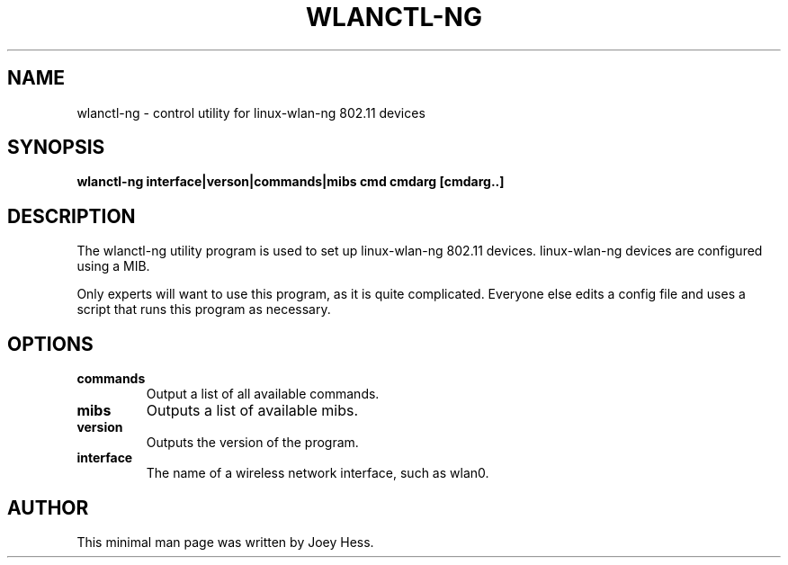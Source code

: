 .TH WLANCTL-NG 8
.SH NAME
wlanctl-ng \- control utility for linux-wlan-ng 802.11 devices
.SH SYNOPSIS
.B wlanctl-ng interface|verson|commands|mibs cmd cmdarg [cmdarg..]
.SH DESCRIPTION
The wlanctl-ng utility program is used to set up linux-wlan-ng 802.11
devices. linux-wlan-ng devices are configured using a MIB.
.P
Only experts will want to use this program, as it is quite complicated.
Everyone else edits a config file and uses a script that runs this program
as necessary.
.SH OPTIONS
.TP
.B commands
Output a list of all available commands.
.TP
.B mibs
Outputs a list of available mibs.
.TP
.B version
Outputs the version of the program.
.TP
.B interface
The name of a wireless network interface, such as wlan0.
.SH AUTHOR
This minimal man page was written by Joey Hess.
